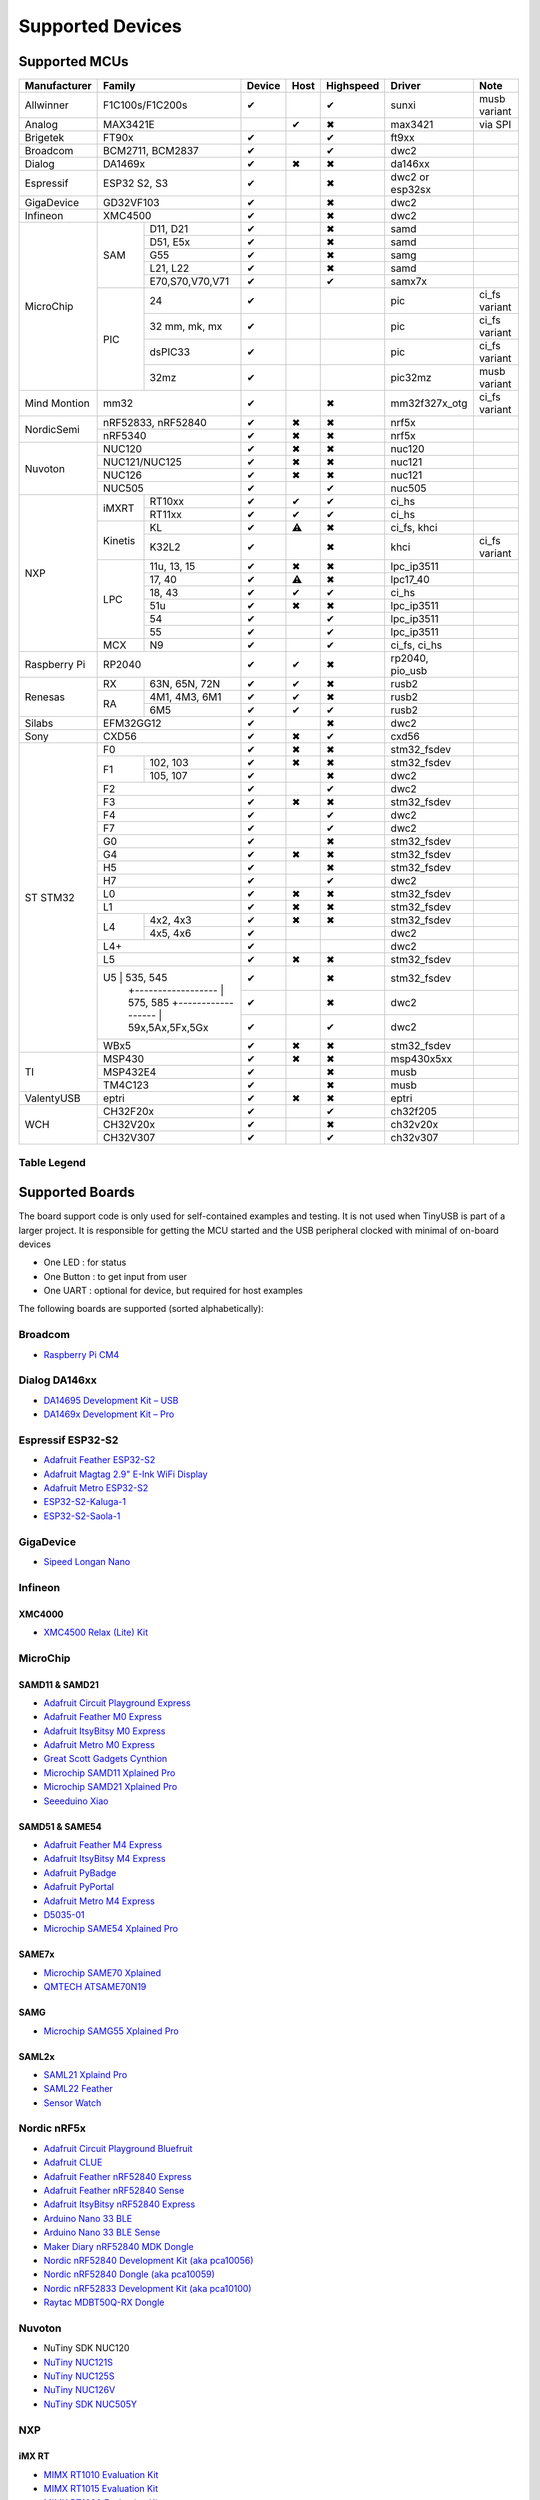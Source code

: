 *****************
Supported Devices
*****************

Supported MCUs
==============

+--------------+-----------------------+--------+------+-----------+-------------------+--------------+
| Manufacturer | Family                | Device | Host | Highspeed | Driver            | Note         |
+==============+=======================+========+======+===========+===================+==============+
| Allwinner    | F1C100s/F1C200s       | ✔      |      | ✔         | sunxi             | musb variant |
+--------------+-----------------------+--------+------+-----------+-------------------+--------------+
| Analog       | MAX3421E              |        | ✔    | ✖         | max3421           | via SPI      |
+--------------+-----------------------+--------+------+-----------+-------------------+--------------+
| Brigetek     | FT90x                 | ✔      |      | ✔         | ft9xx             |              |
+--------------+-----------------------+--------+------+-----------+-------------------+--------------+
| Broadcom     | BCM2711, BCM2837      | ✔      |      | ✔         | dwc2              |              |
+--------------+-----------------------+--------+------+-----------+-------------------+--------------+
| Dialog       | DA1469x               | ✔      | ✖    | ✖         | da146xx           |              |
+--------------+-----------------------+--------+------+-----------+-------------------+--------------+
| Espressif    | ESP32 S2, S3          | ✔      |      | ✖         | dwc2 or esp32sx   |              |
+--------------+-----------------------+--------+------+-----------+-------------------+--------------+
| GigaDevice   | GD32VF103             | ✔      |      | ✖         | dwc2              |              |
+--------------+-----------------------+--------+------+-----------+-------------------+--------------+
| Infineon     | XMC4500               | ✔      |      | ✖         | dwc2              |              |
+--------------+-----+-----------------+--------+------+-----------+-------------------+--------------+
| MicroChip    | SAM | D11, D21        | ✔      |      | ✖         | samd              |              |
|              |     +-----------------+--------+------+-----------+-------------------+--------------+
|              |     | D51, E5x        | ✔      |      | ✖         | samd              |              |
|              |     +-----------------+--------+------+-----------+-------------------+--------------+
|              |     | G55             | ✔      |      | ✖         | samg              |              |
|              |     +-----------------+--------+------+-----------+-------------------+--------------+
|              |     | L21, L22        | ✔      |      | ✖         | samd              |              |
|              |     +-----------------+--------+------+-----------+-------------------+--------------+
|              |     | E70,S70,V70,V71 | ✔      |      | ✔         | samx7x            |              |
|              +-----+-----------------+--------+------+-----------+-------------------+--------------+
|              | PIC | 24              | ✔      |      |           | pic               | ci_fs variant|
|              |     +-----------------+--------+------+-----------+-------------------+--------------+
|              |     | 32 mm, mk, mx   | ✔      |      |           | pic               | ci_fs variant|
|              |     +-----------------+--------+------+-----------+-------------------+--------------+
|              |     | dsPIC33         | ✔      |      |           | pic               | ci_fs variant|
|              |     +-----------------+--------+------+-----------+-------------------+--------------+
|              |     | 32mz            | ✔      |      |           | pic32mz           | musb variant |
+--------------+-----+-----------------+--------+------+-----------+-------------------+--------------+
| Mind Montion | mm32                  | ✔      |      | ✖         | mm32f327x_otg     | ci_fs variant|
+--------------+-----+-----------------+--------+------+-----------+-------------------+--------------+
| NordicSemi   | nRF52833, nRF52840    | ✔      | ✖    | ✖         | nrf5x             |              |
|              +-----------------------+--------+------+-----------+-------------------+--------------+
|              | nRF5340               | ✔      | ✖    | ✖         | nrf5x             |              |
+--------------+-----------------------+--------+------+-----------+-------------------+--------------+
| Nuvoton      | NUC120                | ✔      | ✖    | ✖         | nuc120            |              |
|              +-----------------------+--------+------+-----------+-------------------+--------------+
|              | NUC121/NUC125         | ✔      | ✖    | ✖         | nuc121            |              |
|              +-----------------------+--------+------+-----------+-------------------+--------------+
|              | NUC126                | ✔      | ✖    | ✖         | nuc121            |              |
|              +-----------------------+--------+------+-----------+-------------------+--------------+
|              | NUC505                | ✔      |      | ✔         | nuc505            |              |
+--------------+---------+-------------+--------+------+-----------+-------------------+--------------+
| NXP          | iMXRT   | RT10xx      | ✔      | ✔    | ✔         | ci_hs             |              |
|              |         +-------------+--------+------+-----------+-------------------+--------------+
|              |         | RT11xx      | ✔      | ✔    | ✔         | ci_hs             |              |
|              +---------+-------------+--------+------+-----------+-------------------+--------------+
|              | Kinetis | KL          | ✔      | ⚠    | ✖         | ci_fs, khci       |              |
|              |         +-------------+--------+------+-----------+-------------------+--------------+
|              |         | K32L2       | ✔      |      | ✖         | khci              | ci_fs variant|
|              +---------+-------------+--------+------+-----------+-------------------+--------------+
|              | LPC     | 11u, 13, 15 | ✔      | ✖    | ✖         | lpc_ip3511        |              |
|              |         +-------------+--------+------+-----------+-------------------+--------------+
|              |         | 17, 40      | ✔      | ⚠    | ✖         | lpc17_40          |              |
|              |         +-------------+--------+------+-----------+-------------------+--------------+
|              |         | 18, 43      | ✔      | ✔    | ✔         | ci_hs             |              |
|              |         +-------------+--------+------+-----------+-------------------+--------------+
|              |         | 51u         | ✔      | ✖    | ✖         | lpc_ip3511        |              |
|              |         +-------------+--------+------+-----------+-------------------+--------------+
|              |         | 54          | ✔      |      | ✔         | lpc_ip3511        |              |
|              |         +-------------+--------+------+-----------+-------------------+--------------+
|              |         | 55          | ✔      |      | ✔         | lpc_ip3511        |              |
|              +---------+-------------+--------+------+-----------+-------------------+--------------+
|              | MCX     | N9          | ✔      |      | ✔         | ci_fs, ci_hs      |              |
+--------------+---------+-------------+--------+------+-----------+-------------------+--------------+
| Raspberry Pi | RP2040                | ✔      | ✔    | ✖         | rp2040, pio_usb   |              |
+--------------+-----+-----------------+--------+------+-----------+-------------------+--------------+
| Renesas      | RX  | 63N, 65N, 72N   | ✔      | ✔    | ✖         | rusb2             |              |
|              +-----+-----------------+--------+------+-----------+-------------------+--------------+
|              | RA  | 4M1, 4M3, 6M1   | ✔      | ✔    | ✖         | rusb2             |              |
|              |     +-----------------+--------+------+-----------+-------------------+--------------+
|              |     | 6M5             | ✔      | ✔    | ✔         | rusb2             |              |
+--------------+-----+-----------------+--------+------+-----------+-------------------+--------------+
| Silabs       | EFM32GG12             | ✔      |      | ✖         | dwc2              |              |
+--------------+-----------------------+--------+------+-----------+-------------------+--------------+
| Sony         | CXD56                 | ✔      | ✖    | ✔         | cxd56             |              |
+--------------+-----------------------+--------+------+-----------+-------------------+--------------+
| ST STM32     | F0                    | ✔      | ✖    | ✖         | stm32_fsdev       |              |
|              +----+------------------+--------+------+-----------+-------------------+--------------+
|              | F1 | 102, 103         | ✔      | ✖    | ✖         | stm32_fsdev       |              |
|              |    +------------------+--------+------+-----------+-------------------+--------------+
|              |    | 105, 107         | ✔      |      | ✖         | dwc2              |              |
|              +----+------------------+--------+------+-----------+-------------------+--------------+
|              | F2                    | ✔      |      | ✔         | dwc2              |              |
|              +-----------------------+--------+------+-----------+-------------------+--------------+
|              | F3                    | ✔      | ✖    | ✖         | stm32_fsdev       |              |
|              +-----------------------+--------+------+-----------+-------------------+--------------+
|              | F4                    | ✔      |      | ✔         | dwc2              |              |
|              +-----------------------+--------+------+-----------+-------------------+--------------+
|              | F7                    | ✔      |      | ✔         | dwc2              |              |
|              +-----------------------+--------+------+-----------+-------------------+--------------+
|              | G0                    | ✔      |      | ✖         | stm32_fsdev       |              |
|              +-----------------------+--------+------+-----------+-------------------+--------------+
|              | G4                    | ✔      | ✖    | ✖         | stm32_fsdev       |              |
|              +-----------------------+--------+------+-----------+-------------------+--------------+
|              | H5                    | ✔      |      | ✖         | stm32_fsdev       |              |
|              +-----------------------+--------+------+-----------+-------------------+--------------+
|              | H7                    | ✔      |      | ✔         | dwc2              |              |
|              +-----------------------+--------+------+-----------+-------------------+--------------+
|              | L0                    | ✔      | ✖    | ✖         | stm32_fsdev       |              |
|              +-----------------------+--------+------+-----------+-------------------+--------------+
|              | L1                    | ✔      | ✖    | ✖         | stm32_fsdev       |              |
|              +----+------------------+--------+------+-----------+-------------------+--------------+
|              | L4 | 4x2, 4x3         | ✔      | ✖    | ✖         | stm32_fsdev       |              |
|              |    +------------------+--------+------+-----------+-------------------+--------------+
|              |    | 4x5, 4x6         | ✔      |      |           | dwc2              |              |
|              +----+------------------+--------+------+-----------+-------------------+--------------+
|              | L4+                   | ✔      |      |           | dwc2              |              |
|              +-----------------------+--------+------+-----------+-------------------+--------------+
|              | L5                    | ✔      | ✖    | ✖         | stm32_fsdev       |              |
|              +-----------------------+--------+------+-----------+-------------------+--------------+
|              | U5 | 535, 545         | ✔      |      | ✖         | stm32_fsdev       |              |
|              |    +------------------+--------+------+-----------+-------------------+--------------+
|              |    | 575, 585         | ✔      |      | ✖         | dwc2              |              |
|              |    +------------------+--------+------+-----------+-------------------+--------------+
|              |    | 59x,5Ax,5Fx,5Gx  | ✔      |      | ✔         | dwc2              |              |
|              +----+------------------+--------+------+-----------+-------------------+--------------+
|              | WBx5                  | ✔      | ✖    | ✖         | stm32_fsdev       |              |
+--------------+-----------------------+--------+------+-----------+-------------------+--------------+
| TI           | MSP430                | ✔      | ✖    | ✖         | msp430x5xx        |              |
|              +-----------------------+--------+------+-----------+-------------------+--------------+
|              | MSP432E4              | ✔      |      | ✖         | musb              |              |
|              +-----------------------+--------+------+-----------+-------------------+--------------+
|              | TM4C123               | ✔      |      | ✖         | musb              |              |
+--------------+-----------------------+--------+------+-----------+-------------------+--------------+
| ValentyUSB   | eptri                 | ✔      | ✖    | ✖         | eptri             |              |
+--------------+-----------------------+--------+------+-----------+-------------------+--------------+
| WCH          | CH32F20x              | ✔      |      | ✔         | ch32f205          |              |
|              +-----------------------+--------+------+-----------+-------------------+--------------+
|              | CH32V20x              | ✔      |      | ✖         | ch32v20x          |              |
|              +-----------------------+--------+------+-----------+-------------------+--------------+
|              | CH32V307              | ✔      |      | ✔         | ch32v307          |              |
+--------------+-----------------------+--------+------+-----------+-------------------+--------------+


Table Legend
------------

= ===================
✔ Supported
⚠ Partial support
✖ Not supported by hardware
[empty] Unknown
= ===================

Supported Boards
================

The board support code is only used for self-contained examples and testing. It is not used when TinyUSB is part of a larger project. It is responsible for getting the MCU started and the USB peripheral clocked with minimal of on-board devices

-  One LED : for status
-  One Button : to get input from user
-  One UART : optional for device, but required for host examples

The following boards are supported (sorted alphabetically):

Broadcom
--------

-  `Raspberry Pi CM4 <https://www.raspberrypi.com/products/compute-module-4>`__

Dialog DA146xx
--------------

-  `DA14695 Development Kit – USB <https://www.dialog-semiconductor.com/products/da14695-development-kit-usb>`__
-  `DA1469x Development Kit – Pro <https://www.dialog-semiconductor.com/products/da14695-development-kit-pro>`__

Espressif ESP32-S2
------------------

-  `Adafruit Feather ESP32-S2 <https://www.adafruit.com/product/5000>`__
-  `Adafruit Magtag 2.9" E-Ink WiFi Display <https://www.adafruit.com/product/4800>`__
-  `Adafruit Metro ESP32-S2 <https://www.adafruit.com/product/4775>`__
-  `ESP32-S2-Kaluga-1 <https://docs.espressif.com/projects/esp-idf/en/latest/esp32s2/hw-reference/esp32s2/user-guide-esp32-s2-kaluga-1-kit.html>`__
-  `ESP32-S2-Saola-1 <https://docs.espressif.com/projects/esp-idf/en/latest/esp32s2/hw-reference/esp32s2/user-guide-saola-1-v1.2.html>`__

GigaDevice
----------

-  `Sipeed Longan Nano <https://longan.sipeed.com/en/>`__

Infineon
---------

XMC4000
^^^^^^^

-  `XMC4500 Relax (Lite) Kit <https://www.infineon.com/cms/en/product/evaluation-boards/kit_xmc45_relax_lite_v1/>`__

MicroChip
---------

SAMD11 & SAMD21
^^^^^^^^^^^^^^^

-  `Adafruit Circuit Playground Express <https://www.adafruit.com/product/3333>`__
-  `Adafruit Feather M0 Express <https://www.adafruit.com/product/3403>`__
-  `Adafruit ItsyBitsy M0 Express <https://www.adafruit.com/product/3727>`__
-  `Adafruit Metro M0 Express <https://www.adafruit.com/product/3505>`__
-  `Great Scott Gadgets Cynthion <https://greatscottgadgets.com/cynthion/>`__
-  `Microchip SAMD11 Xplained Pro <https://www.microchip.com/developmenttools/ProductDetails/atsamd11-xpro>`__
-  `Microchip SAMD21 Xplained Pro <https://www.microchip.com/DevelopmentTools/ProductDetails/ATSAMD21-XPRO>`__
-  `Seeeduino Xiao <https://www.seeedstudio.com/Seeeduino-XIAO-Arduino-Microcontroller-SAMD21-Cortex-M0+-p-4426.html>`__

SAMD51 & SAME54
^^^^^^^^^^^^^^^

-  `Adafruit Feather M4 Express <https://www.adafruit.com/product/3857>`__
-  `Adafruit ItsyBitsy M4 Express <https://www.adafruit.com/product/3800>`__
-  `Adafruit PyBadge <https://www.adafruit.com/product/4200>`__
-  `Adafruit PyPortal <https://www.adafruit.com/product/4116>`__
-  `Adafruit Metro M4 Express <https://www.adafruit.com/product/3382>`__
-  `D5035-01 <https://github.com/RudolphRiedel/USB_CAN-FD>`__
-  `Microchip SAME54 Xplained Pro <https://www.microchip.com/developmenttools/productdetails/atsame54-xpro>`__

SAME7x
^^^^^^

- `Microchip SAME70 Xplained <https://www.microchip.com/en-us/development-tool/ATSAME70-XPLD>`_
- `QMTECH ATSAME70N19 <https://www.aliexpress.com/item/1005003173783268.html>`_

SAMG
^^^^

-  `Microchip SAMG55 Xplained Pro <https://www.microchip.com/DevelopmentTools/ProductDetails/PartNO/ATSAMG55-XPRO>`__

SAML2x
^^^^^^

-  `SAML21 Xplaind Pro <https://www.microchip.com/DevelopmentTools/ProductDetails/ATSAML21-XPRO-B>`__
-  `SAML22 Feather <https://github.com/joeycastillo/Feather-Projects/tree/main/SAML22%20Feather>`__
-  `Sensor Watch <https://github.com/joeycastillo/Sensor-Watch>`__

Nordic nRF5x
------------

-  `Adafruit Circuit Playground Bluefruit <https://www.adafruit.com/product/4333>`__
-  `Adafruit CLUE <https://www.adafruit.com/product/4500>`__
-  `Adafruit Feather nRF52840 Express <https://www.adafruit.com/product/4062>`__
-  `Adafruit Feather nRF52840 Sense <https://www.adafruit.com/product/4516>`__
-  `Adafruit ItsyBitsy nRF52840 Express <https://www.adafruit.com/product/4481>`__
-  `Arduino Nano 33 BLE <https://store.arduino.cc/usa/nano-33-ble>`__
-  `Arduino Nano 33 BLE Sense <https://store.arduino.cc/usa/nano-33-ble-sense>`__
-  `Maker Diary nRF52840 MDK Dongle <https://wiki.makerdiary.com/nrf52840-mdk-usb-dongle>`__
-  `Nordic nRF52840 Development Kit (aka pca10056) <https://www.nordicsemi.com/Software-and-Tools/Development-Kits/nRF52840-DK>`__
-  `Nordic nRF52840 Dongle (aka pca10059) <https://www.nordicsemi.com/Software-and-Tools/Development-Kits/nRF52840-Dongle>`__
-  `Nordic nRF52833 Development Kit (aka pca10100) <https://www.nordicsemi.com/Software-and-Tools/Development-Kits/nRF52833-DK>`__
-  `Raytac MDBT50Q-RX Dongle <https://www.raytac.com/product/ins.php?index_id=89>`__

Nuvoton
-------

-  NuTiny SDK NUC120
-  `NuTiny NUC121S <https://direct.nuvoton.com/en/nutiny-nuc121s>`__
-  `NuTiny NUC125S <https://direct.nuvoton.com/en/nutiny-nuc125s>`__
-  `NuTiny NUC126V <https://direct.nuvoton.com/en/nutiny-nuc126v>`__
-  `NuTiny SDK NUC505Y <https://direct.nuvoton.com/en/nutiny-nuc505y>`__

NXP
---

iMX RT
^^^^^^

-  `MIMX RT1010 Evaluation Kit <https://www.nxp.com/design/development-boards/i.mx-evaluation-and-development-boards/i.mx-rt1010-evaluation-kit:MIMXRT1010-EVK>`__
-  `MIMX RT1015 Evaluation Kit <https://www.nxp.com/design/development-boards/i.mx-evaluation-and-development-boards/i.mx-rt1015-evaluation-kit:MIMXRT1015-EVK>`__
-  `MIMX RT1020 Evaluation Kit <https://www.nxp.com/design/development-boards/i.mx-evaluation-and-development-boards/i.mx-rt1020-evaluation-kit:MIMXRT1020-EVK>`__
-  `MIMX RT1050 Evaluation Kit <https://www.nxp.com/design/development-boards/i.mx-evaluation-and-development-boards/i.mx-rt1050-evaluation-kit:MIMXRT1050-EVK>`__
-  `MIMX RT1060 Evaluation Kit <https://www.nxp.com/design/development-boards/i.mx-evaluation-and-development-boards/mimxrt1060-evk-i.mx-rt1060-evaluation-kit:MIMXRT1060-EVK>`__
-  `MIMX RT1064 Evaluation Kit <https://www.nxp.com/design/development-boards/i.mx-evaluation-and-development-boards/mimxrt1064-evk-i.mx-rt1064-evaluation-kit:MIMXRT1064-EVK>`__
-  `Teensy 4.0 Development Board <https://www.pjrc.com/store/teensy40.html>`__
-  `Teensy 4.1 Development Board <https://www.pjrc.com/store/teensy41.html>`__

Kinetis
^^^^^^^

-  `Freedom FRDM-KL25Z <https://www.nxp.com/design/development-boards/freedom-development-boards/mcu-boards/freedom-development-platform-for-kinetis-kl14-kl15-kl24-kl25-mcus:FRDM-KL25Z>`__
-  `Freedom FRDM-K32L2A4S  <https://www.nxp.com/design/development-boards/freedom-development-boards/mcu-boards/nxp-freedom-platform-for-k32-l2a-mcus:FRDM-K32L2A4S>`__
-  `Freedom FRDM-K32L2B3 <https://www.nxp.com/design/development-boards/freedom-development-boards/mcu-boards/nxp-freedom-development-platform-for-k32-l2b-mcus:FRDM-K32L2B3>`__
-  `KUIIC <https://github.com/nxf58843/kuiic>`__

LPC 11-13-15
^^^^^^^^^^^^

-  `LPCXpresso 11u37 <https://www.nxp.com/design/microcontrollers-developer-resources/lpcxpresso-boards/lpcxpresso-board-for-lpc11u37h:OM13074>`__
-  `LPCXpresso 11u68 <https://www.nxp.com/support/developer-resources/evaluation-and-development-boards/lpcxpresso-boards/lpcxpresso-board-for-lpc11u68:OM13058>`__
-  `LPCXpresso 1347 <https://www.nxp.com/support/developer-resources/evaluation-and-development-boards/lpcxpresso-boards/lpcxpresso-board-for-lpc1347:OM13045>`__
-  `LPCXpresso 1549 <https://www.nxp.com/products/processors-and-microcontrollers/arm-microcontrollers/general-purpose-mcus/lpc1500-cortex-m3/lpcxpresso-board-for-lpc1549:OM13056>`__

LPC 17-40
^^^^^^^^^

-  `ARM mbed LPC1768 <https://www.nxp.com/products/processors-and-microcontrollers/arm-microcontrollers/general-purpose-mcus/lpc1700-cortex-m3/arm-mbed-lpc1768-board:OM11043>`__
-  `Embedded Artists LPC4088 Quick Start board <https://www.embeddedartists.com/products/lpc4088-quickstart-board>`__
-  `LPCXpresso 1769 <https://www.nxp.com/support/developer-resources/evaluation-and-development-boards/lpcxpresso-boards/lpcxpresso-board-for-lpc1769:OM13000>`__

LPC 18-43
^^^^^^^^^

-  `Embedded Artists LPC4357 Developer Kit <http://www.embeddedartists.com/products/kits/lpc4357_kit.php>`__
-  `Keil MCB1800 Evaluation Board <http://www.keil.com/mcb1800>`__
-  `LPCXpresso18S37 Development Board <https://www.nxp.com/products/processors-and-microcontrollers/arm-microcontrollers/general-purpose-mcus/lpc4000-cortex-m4/lpcxpresso18s37-development-board:OM13076>`__

LPC 51
^^^^^^

-  `LPCXpresso 51U68 <https://www.nxp.com/products/processors-and-microcontrollers/arm-microcontrollers/general-purpose-mcus/lpcxpresso51u68-for-the-lpc51u68-mcus:OM40005>`__

LPC 54
^^^^^^

-  `LPCXpresso 54114 <https://www.nxp.com/design/microcontrollers-developer-resources/lpcxpresso-boards/lpcxpresso54114-board:OM13089>`__

LPC55
^^^^^

-  `Double M33 Express <https://www.crowdsupply.com/steiert-solutions/double-m33-express>`__
-  `LPCXpresso 55s28 EVK <https://www.nxp.com/design/software/development-software/lpcxpresso55s28-development-board:LPC55S28-EVK>`__
-  `LPCXpresso 55s69 EVK <https://www.nxp.com/design/development-boards/lpcxpresso-boards/lpcxpresso55s69-development-board:LPC55S69-EVK>`__
-  `MCU-Link <https://www.nxp.com/design/development-boards/lpcxpresso-boards/mcu-link-debug-probe:MCU-LINK>`__

Renesas
-------

RA
^^

-  `Evaluation Kit for RA4M1 <https://www.renesas.com/us/en/products/microcontrollers-microprocessors/ra-cortex-m-mcus/ek-ra4m1-evaluation-kit-ra4m1-mcu-group>`__
-  `Evaluation Kit for RA4M3 <https://www.renesas.com/us/en/products/microcontrollers-microprocessors/ra-cortex-m-mcus/ek-ra4m3-evaluation-kit-ra4m3-mcu-group>`__

RX
^^

-  `GR-CITRUS <https://www.renesas.com/us/en/products/gadget-renesas/boards/gr-citrus>`__
-  `Renesas RX65N Target Board <https://www.renesas.com/us/en/products/microcontrollers-microprocessors/rx-32-bit-performance-efficiency-mcus/rtk5rx65n0c00000br-target-board-rx65n>`__

Raspberry Pi RP2040
-------------------

-  `Adafruit Feather RP2040 <https://www.adafruit.com/product/4884>`__
-  `Adafruit ItsyBitsy RP2040 <https://www.adafruit.com/product/4888>`__
-  `Adafruit QT Py RP2040 <https://www.adafruit.com/product/4900>`__
-  `Raspberry Pi Pico <https://www.raspberrypi.org/products/raspberry-pi-pico/>`__

Silabs
------

-  `EFM32GG12 Thunderboard Kit (SLTB009A) <https://www.silabs.com/development-tools/thunderboard/thunderboard-gg12-kit>`__

Sony
----

-  `Sony Spresense CXD5602 <https://developer.sony.com/develop/spresense>`__

ST STM32
--------

F0
^^
-  `STM32 F070rb Nucleo <https://www.st.com/en/evaluation-tools/nucleo-f070rb.html>`__
-  `STM32 F072 Evaluation <https://www.st.com/en/evaluation-tools/stm32072b-eval.html>`__
-  `STM32 F072rb Discovery <https://www.st.com/en/evaluation-tools/32f072bdiscovery.html>`__

F1
^^
-  `STM32 F103c8 Blue Pill <https://stm32-base.org/boards/STM32F103C8T6-Blue-Pill>`__
-  `STM32 F103rc Mini v2.0 <https://stm32-base.org/boards/STM32F103RCT6-STM32-Mini-V2.0>`__

F2
^^
-  `STM32 F207zg Nucleo <https://www.st.com/en/evaluation-tools/nucleo-f207zg.html>`__

F3
^^
-  `STM32 F303vc Discovery <https://www.st.com/en/evaluation-tools/stm32f3discovery.html>`__

F4
^^
-  `Adafruit Feather STM32F405 <https://www.adafruit.com/product/4382>`__
-  `Micro Python PyBoard v1.1 <https://store.micropython.org/product/PYBv1.1>`__
-  `STM32 F401cc Black Pill <https://stm32-base.org/boards/STM32F401CCU6-WeAct-Black-Pill-V1.2>`__
-  `STM32 F407vg Discovery <https://www.st.com/en/evaluation-tools/stm32f4discovery.html>`__
-  `STM32 F411ce Black Pill <https://www.adafruit.com/product/4877>`__
-  `STM32 F411ve Discovery <https://www.st.com/en/evaluation-tools/32f411ediscovery.html>`__
-  `STM32 F412zg Discovery <https://www.st.com/en/evaluation-tools/32f412gdiscovery.html>`__
-  `STM32 F412zg Nucleo <https://www.st.com/en/evaluation-tools/nucleo-f412zg.html>`__
-  `STM32 F439zi Nucleo <https://www.st.com/en/evaluation-tools/nucleo-f439zi.html>`__

F7
^^

-  `STLink-V3 Mini <https://www.st.com/en/development-tools/stlink-v3mini.html>`__
-  `STM32 F723e Discovery <https://www.st.com/en/evaluation-tools/32f723ediscovery.html>`__
-  `STM32 F746zg Nucleo <https://www.st.com/en/evaluation-tools/nucleo-f746zg.html>`__
-  `STM32 F746g Discovery <https://www.st.com/en/evaluation-tools/32f746gdiscovery.html>`__
-  `STM32 F767zi Nucleo <https://www.st.com/en/evaluation-tools/nucleo-f767zi.html>`__
-  `STM32 F769i Discovery <https://www.st.com/en/evaluation-tools/32f769idiscovery.html>`__

H7
^^
-  `STM32 H743zi Nucleo <https://www.st.com/en/evaluation-tools/nucleo-h743zi.html>`__
-  `STM32 H743i Evaluation <https://www.st.com/en/evaluation-tools/stm32h743i-eval.html>`__
-  `STM32 H745i Discovery <https://www.st.com/en/evaluation-tools/stm32h745i-disco.html>`__
-  `Waveshare OpenH743I-C <https://www.waveshare.com/openh743i-c-standard.htm>`__

G4
^^
-  `STM32 G474RE Nucleo <https://www.st.com/en/evaluation-tools/nucleo-g474re.html>`__

L0
^^
-  `STM32 L035c8 Discovery <https://www.st.com/en/evaluation-tools/32l0538discovery.html>`__

L4
^^
-  `STM32 L476vg Discovery <https://www.st.com/en/evaluation-tools/32l476gdiscovery.html>`__
-  `STM32 L4P5zg Nucleo <https://www.st.com/en/evaluation-tools/nucleo-l4p5zg.html>`__
-  `STM32 L4R5zi Nucleo <https://www.st.com/en/evaluation-tools/nucleo-l4r5zi.html>`__

WB
^^
-  `STM32 WB55 Nucleo <https://www.st.com/en/evaluation-tools/p-nucleo-wb55.html>`__

TI
--

-  `MSP430F5529 USB LaunchPad Evaluation Kit <http://www.ti.com/tool/MSP-EXP430F5529LP>`__
-  `MSP-EXP432E401Y LaunchPad Evaluation Kit <https://www.ti.com/tool/MSP-EXP432E401Y>`__
-  `TM4C123GXL LaunchPad Evaluation Kit <https://www.ti.com/tool/EK-TM4C123GXL>`__

Tomu
----

-  `Fomu <https://www.crowdsupply.com/sutajio-kosagi/fomu>`__

WCH
---

-  `CH32V307V-R1-1v0 <https://lcsc.com/product-detail/Development-Boards-Kits_WCH-Jiangsu-Qin-Heng-CH32V307V-EVT-R1_C2943980.html>`__
-  `CH32F205R-R0-1v0 <https://github.com/openwch/ch32f20x/blob/main/EVT/PUB/CH32F20x%20Evaluation%20Board%20Reference-EN.pdf>`__
